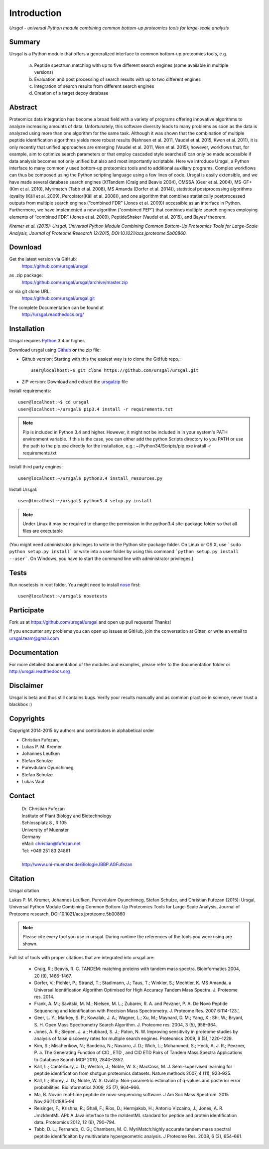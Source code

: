 Introduction
############

*Ursgal - universal Python module combining common bottom-up proteomics tools for large-scale analysis*

|build-status| |doc-status| |Gitter|

.. |build-status| image:: https://travis-ci.org/ursgal/ursgal.svg?branch=master
   :target: https://travis-ci.org/ursgal/ursgal
   :alt: Travis CI status

.. |doc-status| image:: http://readthedocs.org/projects/ursgal/badge/?version=latest
   :target: http://ursgal.readthedocs.io/en/latest/?badge=latest
   :alt: Documentation Status

.. |Gitter| image:: https://img.shields.io/gitter/room/gitterHQ/gitter.svg
   :alt: Join the chat at https://gitter.im/ursgal/ursgal
   :target: https://gitter.im/ursgal/ursgal?utm_source=badge&utm_medium=badge&utm_campaign=pr-badge&utm_content=badge

Summary
*******

Ursgal is a Python module that offers a generalized interface to common bottom-up proteomics tools, e.g.

    a) Peptide spectrum matching with up to five different search engines (some available in multiple versions)

    b) Evaluation and post processing of search results with up to two different engines

    c) Integration of search results from different search engines

    d) Creation of a target decoy database

Abstract
********

Proteomics data integration has become a broad field with a variety of programs offering innovative algorithms to analyze increasing amounts of data. Unfortunately, this software diversity leads to many problems as soon as the data is analyzed using more than one algorithm for the same task. Although it was shown that the combination of multiple peptide identification algorithms yields more robust results (Nahnsen et al. 2011, Vaudel et al. 2015, Kwon et al. 2011), it is only recently that unified approaches are emerging (Vaudel et al. 2011, Wen et al. 2015); however, workflows that, for example, aim to optimize search parameters or that employ cascaded style searches6 can only be made accessible if data analysis becomes not only unified but also and most importantly scriptable. Here we introduce Ursgal, a Python interface to many commonly used bottom-up proteomics tools and to additional auxiliary programs. Complex workflows can thus be composed using the Python scripting language using a few lines of code. Ursgal is easily extensible, and we have made several database search engines (X!Tandem (Craig and Beavis 2004), OMSSA (Geer et al. 2004), MS-GF+ (Kim et al. 2010), Myrimatch (Tabb et al. 2008), MS Amanda (Dorfer et al. 2014)), statistical postprocessing algorithms (qvality (Käll et al. 2009), Percolator(Käll et al. 2008)), and one algorithm that combines statistically postprocessed outputs from multiple search engines (“combined FDR” (Jones et al. 2009)) accessible as an interface in Python. Furthermore, we have implemented a new algorithm (“combined PEP”) that combines multiple search engines employing elements of “combined FDR” (Jones et al. 2009), PeptideShaker (Vaudel et al. 2015), and Bayes’ theorem.

*Kremer et al. (2015): Ursgal, Universal Python Module Combining Common Bottom-Up Proteomics Tools for Large-Scale Analysis, Journal of Proteome Research 12/2015, DOI:10.1021/acs.jproteome.5b00860.*


.. _download:

Download
********

Get the latest version via GitHub:
    | https://github.com/ursgal/ursgal

as .zip package:
   | https://github.com/ursgal/ursgal/archive/master.zip

or via git clone URL:
   | https://github.com/ursgal/ursgal.git

The complete Documentation can be found at
   | http://ursgal.readthedocs.org/


.. _installation:

Installation
************

Ursgal requires `Python`_ 3.4 or higher.

Download ursgal using `Github`_ **or** the zip file:

* Github version: Starting with this the easiest way is to clone the GitHub repo.::

   user@localhost:~$ git clone https://github.com/ursgal/ursgal.git


* ZIP version: Download and extract the `ursgalzip`_ file

.. _Python:
   https://www.python.org/downloads/

.. _GitHub:
   https://github.com/ursgal/ursgal

.. _ursgalzip:
   https://github.com/ursgal/ursgal/archive/master.zip

Install requirements::

    user@localhost:~$ cd ursgal
    user@localhost:~/ursgal$ pip3.4 install -r requirements.txt

.. note::

    Pip is included in Python 3.4 and higher. However, it might not be included in in your system's PATH environment variable.
    If this is the case, you can either add the python Scripts directory to you PATH or use the path to the pip.exe
    directly for the installation, e.g.: ~/Python34/Scripts/pip.exe install -r requirements.txt

Install third party engines::

    user@localhost:~/ursgal$ python3.4 install_resources.py


Install Ursgal::

    user@localhost:~/ursgal$ python3.4 setup.py install


.. note::

    Under Linux it may be required to change the permission in the
    python3.4 site-package folder so that all files are executable

(You might need administrator privileges to write in the Python site-package folder.
On Linux or OS X, use ```sudo python setup.py install``` or write into a user folder
by using this command ```python setup.py install --user```. On Windows, you have to
start the command line with administrator privileges.)


Tests
*****

Run nosetests in root folder. You might need to install `nose`_ first::

    user@localhost:~/ursgal$ nosetests

.. _nose:
    https://nose.readthedocs.org/en/latest/


Participate
***********

Fork us at https://github.com/ursgal/ursgal and open up pull requests! Thanks!

If you encounter any problems you can open up issues at GitHub, join the conversation at Gitter, or write an email to ursgal.team@gmail.com


Documentation
*************

For more detailed documentation of the modules and examples, please refer to
the documentation folder or http://ursgal.readthedocs.org


Disclaimer
**********

Ursgal is beta and thus still contains bugs. Verify your results manually and
as common practice in science, never trust a blackbox :)

Copyrights
***********

Copyright 2014-2015 by authors and contributors in alphabetical order

* Christian Fufezan,
* Lukas P. M. Kremer
* Johannes Leufken
* Stefan Schulze
* Purevdulam Oyunchimeg
* Stefan Schulze
* Lukas Vaut

Contact
*******

    | Dr. Christian Fufezan
    | Institute of Plant Biology and Biotechnology
    | Schlossplatz 8 , R 105
    | University of Muenster
    | Germany
    | eMail: christian@fufezan.net
    | Tel: +049 251 83 24861
    |
    | http://www.uni-muenster.de/Biologie.IBBP.AGFufezan


Citation
********

Ursgal citation

Lukas P. M. Kremer, Johannes Leufken, Purevdulam Oyunchimeg, Stefan Schulze, and Christian Fufezan (2015): Ursgal, Universal Python Module Combining Common Bottom-Up Proteomics Tools for Large-Scale Analysis, Journal of Proteome research, DOI:10.1021/acs.jproteome.5b00860

.. note::
    Please cite every tool you use in ursgal. During runtime the references of
    the tools you were using are shown.

Full list of tools with proper citations that are integrated into ursgal are:

    * Craig, R.; Beavis, R. C. TANDEM: matching proteins with tandem mass spectra. Bioinformatics 2004, 20 (9), 1466–1467.
    * Dorfer, V.; Pichler, P.; Stranzl, T.; Stadlmann, J.; Taus, T.; Winkler, S.; Mechtler, K. MS Amanda, a Universal Identification Algorithm Optimised for High Accuracy Tandem Mass Spectra. J. Proteome res. 2014.
    * Frank, A. M.; Savitski, M. M.; Nielsen, M. L.; Zubarev, R. A. and Pevzner, P. A. De Novo Peptide Sequencing and Identification with Precision Mass Spectrometry. J. Proteome Res. 2007 6:114-123.',
    * Geer, L. Y.; Markey, S. P.; Kowalak, J. A.; Wagner, L.; Xu, M.; Maynard, D. M.; Yang, X.; Shi, W.; Bryant, S. H. Open Mass Spectrometry Search Algorithm. J. Proteome res. 2004, 3 (5), 958–964.
    * Jones, A. R.; Siepen, J. a.; Hubbard, S. J.; Paton, N. W. Improving sensitivity in proteome studies by analysis of false discovery rates for multiple search engines. Proteomics 2009, 9 (5), 1220–1229.
    * Kim, S.; Mischerikow, N.; Bandeira, N.; Navarro, J. D.; Wich, L.; Mohammed, S.; Heck, A. J. R.; Pevzner, P. a. The Generating Function of CID , ETD , and CID ETD Pairs of Tandem Mass Spectra Applications to Database Search MCP 2010, 2840–2852.
    * Käll, L.; Canterbury, J. D.; Weston, J.; Noble, W. S.; MacCoss, M. J. Semi-supervised learning for peptide identification from shotgun proteomics datasets. Nature methods 2007, 4 (11), 923–925.
    * Käll, L.; Storey, J. D.; Noble, W. S. Qvality: Non-parametric estimation of q-values and posterior error probabilities. Bioinformatics 2009, 25 (7), 964–966.
    * Ma, B. Novor: real-time peptide de novo sequencing software. J Am Soc Mass Spectrom. 2015 Nov;26(11):1885-94
    * Reisinger, F.; Krishna, R.; Ghali, F.; Ríos, D.; Hermjakob, H.; Antonio Vizcaíno, J.; Jones, A. R. JmzIdentML API: A Java interface to the mzIdentML standard for peptide and protein identification data. Proteomics 2012, 12 (6), 790–794.
    * Tabb, D. L.; Fernando, C. G.; Chambers, M. C. MyriMatch:highly accurate tandem mass spectral peptide identificaiton by multivariate hypergeometric analysis. J Proteome Res. 2008, 6 (2), 654–661.
